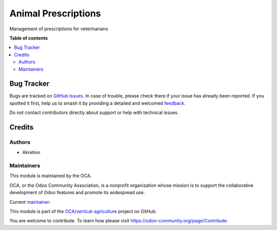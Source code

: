 ====================
Animal Prescriptions
====================

.. 
   !!!!!!!!!!!!!!!!!!!!!!!!!!!!!!!!!!!!!!!!!!!!!!!!!!!!
   !! This file is generated by oca-gen-addon-readme !!
   !! changes will be overwritten.                   !!
   !!!!!!!!!!!!!!!!!!!!!!!!!!!!!!!!!!!!!!!!!!!!!!!!!!!!
   !! source digest: sha256:06bb25e03eaa377e5a7c1cd00b1c701d6d8ca8627a516de72d46ebdcdf3b9502
   !!!!!!!!!!!!!!!!!!!!!!!!!!!!!!!!!!!!!!!!!!!!!!!!!!!!

.. |badge1| image:: https://img.shields.io/badge/maturity-Beta-yellow.png
    :target: https://odoo-community.org/page/development-status
    :alt: Beta
.. |badge2| image:: https://img.shields.io/badge/licence-AGPL--3-blue.png
    :target: http://www.gnu.org/licenses/agpl-3.0-standalone.html
    :alt: License: AGPL-3
.. |badge3| image:: https://img.shields.io/badge/github-OCA%2Fvertical--agriculture-lightgray.png?logo=github
    :target: https://github.com/OCA/vertical-agriculture/tree/14.0/animal_prescription
    :alt: OCA/vertical-agriculture
.. |badge4| image:: https://img.shields.io/badge/weblate-Translate%20me-F47D42.png
    :target: https://translation.odoo-community.org/projects/vertical-agriculture-14-0/vertical-agriculture-14-0-animal_prescription
    :alt: Translate me on Weblate
.. |badge5| image:: https://img.shields.io/badge/runboat-Try%20me-875A7B.png
    :target: https://runboat.odoo-community.org/builds?repo=OCA/vertical-agriculture&target_branch=14.0
    :alt: Try me on Runboat

|badge1| |badge2| |badge3| |badge4| |badge5|

Management of prescriptions for veterinarians

**Table of contents**

.. contents::
   :local:

Bug Tracker
===========

Bugs are tracked on `GitHub Issues <https://github.com/OCA/vertical-agriculture/issues>`_.
In case of trouble, please check there if your issue has already been reported.
If you spotted it first, help us to smash it by providing a detailed and welcomed
`feedback <https://github.com/OCA/vertical-agriculture/issues/new?body=module:%20animal_prescription%0Aversion:%2014.0%0A%0A**Steps%20to%20reproduce**%0A-%20...%0A%0A**Current%20behavior**%0A%0A**Expected%20behavior**>`_.

Do not contact contributors directly about support or help with technical issues.

Credits
=======

Authors
~~~~~~~

* Akretion

Maintainers
~~~~~~~~~~~

This module is maintained by the OCA.

.. image:: https://odoo-community.org/logo.png
   :alt: Odoo Community Association
   :target: https://odoo-community.org

OCA, or the Odoo Community Association, is a nonprofit organization whose
mission is to support the collaborative development of Odoo features and
promote its widespread use.

.. |maintainer-bealav| image:: https://github.com/bealav.png?size=40px
    :target: https://github.com/bealav
    :alt: bealav

Current `maintainer <https://odoo-community.org/page/maintainer-role>`__:

|maintainer-bealav| 

This module is part of the `OCA/vertical-agriculture <https://github.com/OCA/vertical-agriculture/tree/14.0/animal_prescription>`_ project on GitHub.

You are welcome to contribute. To learn how please visit https://odoo-community.org/page/Contribute.
